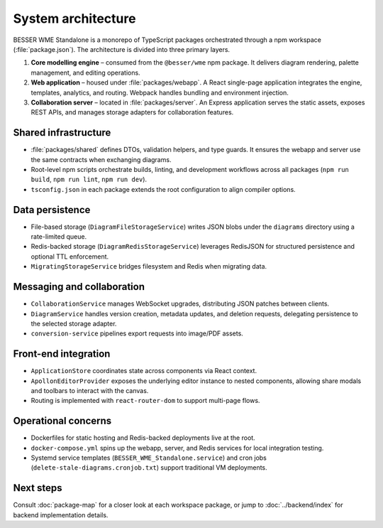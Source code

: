 System architecture
===================

BESSER WME Standalone is a monorepo of TypeScript packages orchestrated through
a npm workspace (:file:`package.json`). The architecture is divided into three
primary layers.

1. **Core modelling engine** – consumed from the ``@besser/wme`` npm package. It
   delivers diagram rendering, palette management, and editing operations.
2. **Web application** – housed under :file:`packages/webapp`. A React
   single-page application integrates the engine, templates, analytics, and
   routing. Webpack handles bundling and environment injection.
3. **Collaboration server** – located in :file:`packages/server`. An Express
   application serves the static assets, exposes REST APIs, and manages storage
   adapters for collaboration features.

Shared infrastructure
---------------------

* :file:`packages/shared` defines DTOs, validation helpers, and type guards. It
  ensures the webapp and server use the same contracts when exchanging diagrams.
* Root-level npm scripts orchestrate builds, linting, and development workflows
  across all packages (``npm run build``, ``npm run lint``, ``npm run dev``).
* ``tsconfig.json`` in each package extends the root configuration to align
  compiler options.

Data persistence
----------------

* File-based storage (``DiagramFileStorageService``) writes JSON blobs under the
  ``diagrams`` directory using a rate-limited queue.
* Redis-backed storage (``DiagramRedisStorageService``) leverages RedisJSON for
  structured persistence and optional TTL enforcement.
* ``MigratingStorageService`` bridges filesystem and Redis when migrating data.

Messaging and collaboration
---------------------------

* ``CollaborationService`` manages WebSocket upgrades, distributing JSON patches
  between clients.
* ``DiagramService`` handles version creation, metadata updates, and deletion
  requests, delegating persistence to the selected storage adapter.
* ``conversion-service`` pipelines export requests into image/PDF assets.

Front-end integration
---------------------

* ``ApplicationStore`` coordinates state across components via React context.
* ``ApollonEditorProvider`` exposes the underlying editor instance to nested
  components, allowing share modals and toolbars to interact with the canvas.
* Routing is implemented with ``react-router-dom`` to support multi-page flows.

Operational concerns
--------------------

* Dockerfiles for static hosting and Redis-backed deployments live at the root.
* ``docker-compose.yml`` spins up the webapp, server, and Redis services for
  local integration testing.
* Systemd service templates (``BESSER_WME_Standalone.service``) and cron jobs
  (``delete-stale-diagrams.cronjob.txt``) support traditional VM deployments.

Next steps
----------

Consult :doc:`package-map` for a closer look at each workspace package, or jump
to :doc:`../backend/index` for backend implementation details.

